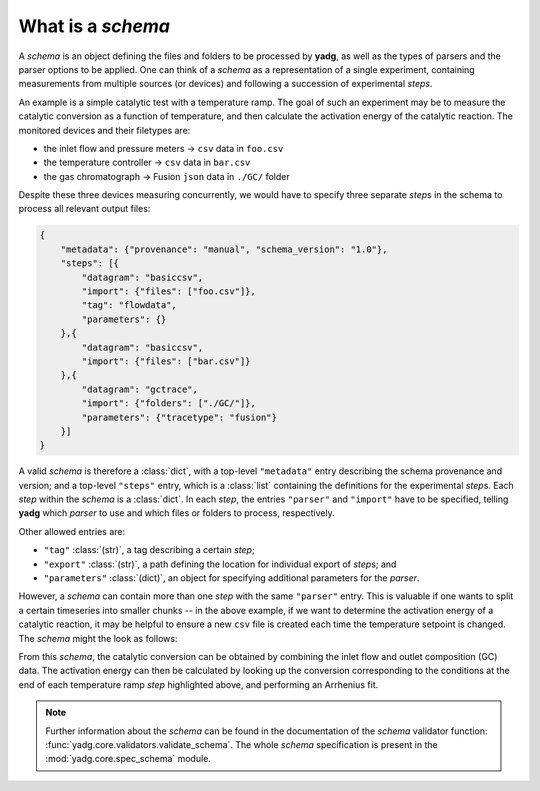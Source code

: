 What is a `schema`
``````````````````
A `schema` is an object defining the files and folders to be processed by 
**yadg**, as well as the types of parsers and the parser options to be applied.
One can think of a `schema` as a representation of a single experiment, 
containing measurements from multiple sources (or devices) and following a 
succession of experimental `steps`.

An example is a simple catalytic test with a temperature ramp. The goal of such 
an experiment may be to measure the catalytic conversion as a function of 
temperature, and then calculate the activation energy of the catalytic reaction. 
The monitored devices and their filetypes are:

- the inlet flow and pressure meters -> ``csv`` data in ``foo.csv``
- the temperature controller -> ``csv`` data in ``bar.csv``
- the gas chromatograph -> Fusion ``json`` data in ``./GC/`` folder

Despite these three devices measuring concurrently, we would have to specify 
three separate `step`\ s in the schema to process all relevant output files:

.. code-block:: json

    {
        "metadata": {"provenance": "manual", "schema_version": "1.0"},
        "steps": [{
            "datagram": "basiccsv",
            "import": {"files": ["foo.csv"]},
            "tag": "flowdata",
            "parameters": {}
        },{
            "datagram": "basiccsv",
            "import": {"files": ["bar.csv"]}
        },{
            "datagram": "gctrace",
            "import": {"folders": ["./GC/"]},
            "parameters": {"tracetype": "fusion"}
        }]
    }

A valid `schema` is therefore a :class:`dict`, with a top-level ``"metadata"``
entry describing the schema provenance and version; and a top-level ``"steps"``
entry, which is a :class:`list` containing the definitions for the experimental
`step`\ s. Each `step` within the `schema` is a :class:`dict`. In each `step`, 
the entries ``"parser"`` and ``"import"`` have to be specified, telling **yadg** 
which `parser` to use and which files or folders to process, respectively.

Other allowed entries are: 

- ``"tag"`` :class:`(str)`, a tag describing a certain `step`; 
- ``"export"`` :class:`(str)`, a path defining the location for individual 
  export of `step`\ s; and 
- ``"parameters"`` :class:`(dict)`, an object for specifying additional 
  parameters for the `parser`.

However, a `schema` can contain more than one `step` with the same ``"parser"``
entry. This is valuable if one wants to split a certain timeseries into smaller
chunks -- in the above example, if we want to determine the activation energy of 
a catalytic reaction, it may be helpful to ensure a new ``csv`` file is created 
each time the temperature setpoint is changed. The `schema` might the look as 
follows:


.. code-block:: json
   :emphasize-lines: 12-14,16-18,20-22

    {
        "metadata": {"provenance": "manual", "schema_version": "1.0"},
        "steps": [{
            "datagram": "basiccsv",
            "import": {"files": ["foo.csv"]},
            "tag": "flowdata",
            "parameters": {}
        },{
            "datagram": "basiccsv",
            "import": {"files": ["01-temp.csv"]}
        },{
            "datagram": "basiccsv",
            "import": {"files": ["02-temp.csv"]},
            "tag": "340 deg C"
        },{
            "datagram": "basiccsv",
            "import": {"files": ["03-temp.csv"]},
            "tag": "320 deg C"
        },{
            "datagram": "basiccsv",
            "import": {"files": ["04-temp.csv"]},
            "tag": "300 deg C"
        },{
            "datagram": "basiccsv",
            "import": {"files": ["05-temp.csv"]}
        },{
            "datagram": "gctrace",
            "import": {"folders": ["./GC/"]},
            "parameters": {"tracetype": "fusion"}
        }]
    }

From this `schema`, the catalytic conversion can be obtained by combining the
inlet flow and outlet composition (GC) data. The activation energy can then be 
calculated by looking up the conversion corresponding to the conditions at the 
end of each temperature ramp `step` highlighted above, and performing an
Arrhenius fit.

.. note::

    Further information about the `schema` can be found in the documentation of 
    the `schema` validator function: :func:`yadg.core.validators.validate_schema`.
    The whole `schema` specification is present in the :mod:`yadg.core.spec_schema`
    module.
